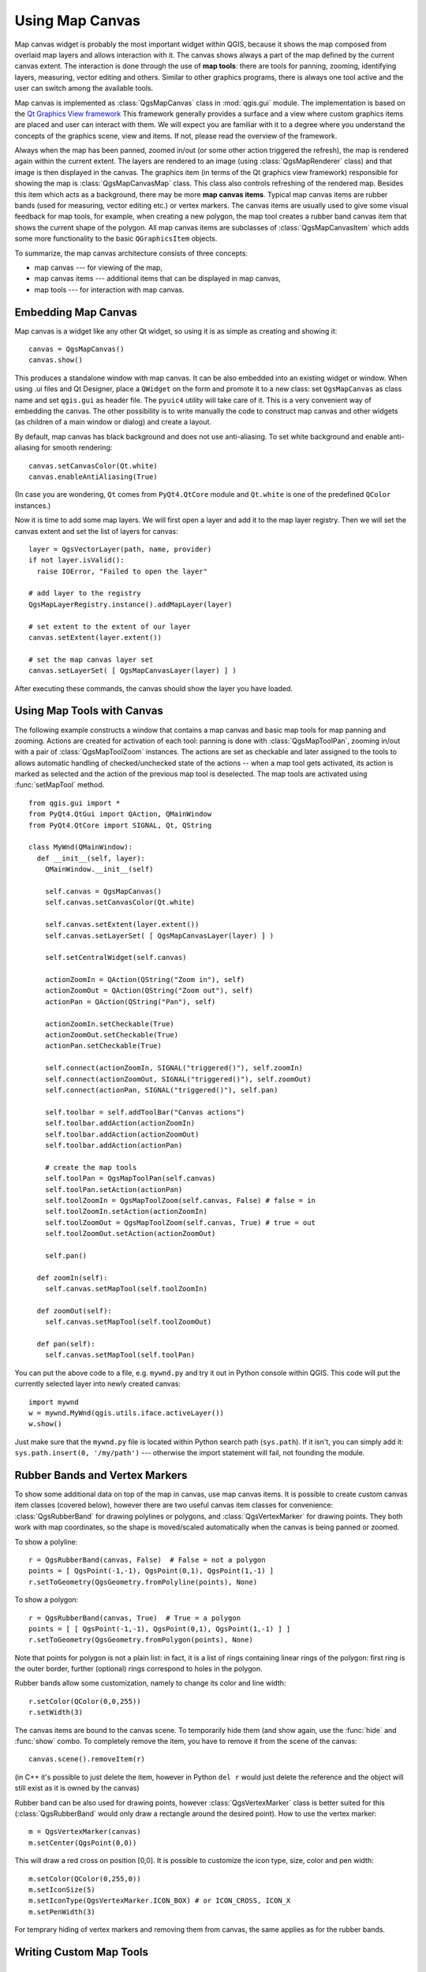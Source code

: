 
.. _canvas:

Using Map Canvas
================

Map canvas widget is probably the most important widget within QGIS, because it shows the map composed from overlaid map layers
and allows interaction with it. The canvas shows always a part of the map defined by the current canvas extent.
The interaction is done through the use of **map tools**: there are tools for panning, zooming, identifying layers, measuring, vector editing and others.
Similar to other graphics programs, there is always one tool active and the user can switch among the available tools.


Map canvas is implemented as :class:`QgsMapCanvas` class in :mod:`qgis.gui` module.
The implementation is based on the `Qt Graphics View framework <http://doc.qt.nokia.com/graphicsview.html>`_
This framework generally provides a surface and a view where custom graphics items are placed and user can interact with them.
We will expect you are familiar with it to a degree where you understand the concepts of the graphics scene, view and items.
If not, please read the overview of the framework.

Always when the map has been panned, zoomed in/out (or some other action triggered the refresh), the map is rendered again within
the current extent. The layers are rendered to an image (using :class:`QgsMapRenderer` class) and that image is then displayed in the canvas.
The graphics item (in terms of the Qt graphics view framework) responsible for showing the map is :class:`QgsMapCanvasMap` class.
This class also controls refreshing of the rendered map. Besides this item which acts as a background, there may be more **map canvas items**.
Typical map canvas items are rubber bands (used for measuring, vector editing etc.) or vertex markers. The canvas items are
usually used to give some visual feedback for map tools, for example, when creating a new polygon, the map tool creates a rubber band
canvas item that shows the current shape of the polygon. All map canvas items are subclasses of :class:`QgsMapCanvasItem` which
adds some more functionality to the basic ``QGraphicsItem`` objects.

To summarize, the map canvas architecture consists of three concepts:

* map canvas --- for viewing of the map,
* map canvas items --- additional items that can be displayed in map canvas,
* map tools --- for interaction with map canvas.


Embedding Map Canvas
--------------------

Map canvas is a widget like any other Qt widget, so using it is as simple as creating and showing it::

  canvas = QgsMapCanvas()
  canvas.show()

This produces a standalone window with map canvas. It can be also embedded into an existing widget or window. When using .ui files and Qt Designer,
place a ``QWidget`` on the form and promote it to a new class: set ``QgsMapCanvas`` as class name and set ``qgis.gui`` as header file. The ``pyuic4`` utility
will take care of it. This is a very convenient way of embedding the canvas. The other possibility is to write manually the code to construct
map canvas and other widgets (as children of a main window or dialog) and create a layout.

By default, map canvas has black background and does not use anti-aliasing. To set white background and enable anti-aliasing for smooth rendering::

  canvas.setCanvasColor(Qt.white)
  canvas.enableAntiAliasing(True)

(In case you are wondering, ``Qt`` comes from ``PyQt4.QtCore`` module and ``Qt.white`` is one of the predefined ``QColor`` instances.)

Now it is time to add some map layers. We will first open a layer and add it to the map layer registry.
Then we will set the canvas extent and set the list of layers for canvas::

  layer = QgsVectorLayer(path, name, provider)
  if not layer.isValid():
    raise IOError, "Failed to open the layer"

  # add layer to the registry
  QgsMapLayerRegistry.instance().addMapLayer(layer)

  # set extent to the extent of our layer
  canvas.setExtent(layer.extent())

  # set the map canvas layer set
  canvas.setLayerSet( [ QgsMapCanvasLayer(layer) ] )

After executing these commands, the canvas should show the layer you have loaded.

Using Map Tools with Canvas
---------------------------

The following example constructs a window that contains a map canvas and basic map tools for map panning and zooming.
Actions are created for activation of each tool: panning is done with :class:`QgsMapToolPan`, zooming in/out with
a pair of :class:`QgsMapToolZoom` instances. The actions are set as checkable and later assigned to the tools to
allows automatic handling of checked/unchecked state of the actions -- when a map tool gets activated, its action
is marked as selected and the action of the previous map tool is deselected. The map tools are activated using
:func:`setMapTool` method.

::


  from qgis.gui import *
  from PyQt4.QtGui import QAction, QMainWindow
  from PyQt4.QtCore import SIGNAL, Qt, QString

  class MyWnd(QMainWindow):
    def __init__(self, layer):
      QMainWindow.__init__(self)

      self.canvas = QgsMapCanvas()
      self.canvas.setCanvasColor(Qt.white)

      self.canvas.setExtent(layer.extent())
      self.canvas.setLayerSet( [ QgsMapCanvasLayer(layer) ] )

      self.setCentralWidget(self.canvas)
      
      actionZoomIn = QAction(QString("Zoom in"), self)
      actionZoomOut = QAction(QString("Zoom out"), self)
      actionPan = QAction(QString("Pan"), self)
      
      actionZoomIn.setCheckable(True)
      actionZoomOut.setCheckable(True)
      actionPan.setCheckable(True)
      
      self.connect(actionZoomIn, SIGNAL("triggered()"), self.zoomIn)
      self.connect(actionZoomOut, SIGNAL("triggered()"), self.zoomOut)
      self.connect(actionPan, SIGNAL("triggered()"), self.pan)

      self.toolbar = self.addToolBar("Canvas actions")
      self.toolbar.addAction(actionZoomIn)
      self.toolbar.addAction(actionZoomOut)
      self.toolbar.addAction(actionPan)

      # create the map tools
      self.toolPan = QgsMapToolPan(self.canvas)
      self.toolPan.setAction(actionPan)
      self.toolZoomIn = QgsMapToolZoom(self.canvas, False) # false = in
      self.toolZoomIn.setAction(actionZoomIn)
      self.toolZoomOut = QgsMapToolZoom(self.canvas, True) # true = out
      self.toolZoomOut.setAction(actionZoomOut)
      
      self.pan()

    def zoomIn(self):
      self.canvas.setMapTool(self.toolZoomIn)

    def zoomOut(self):
      self.canvas.setMapTool(self.toolZoomOut)

    def pan(self):
      self.canvas.setMapTool(self.toolPan)


You can put the above code to a file, e.g. ``mywnd.py`` and try it out in Python console within QGIS.
This code will put the currently selected layer into newly created canvas::

  import mywnd
  w = mywnd.MyWnd(qgis.utils.iface.activeLayer())
  w.show()

Just make sure that the ``mywnd.py`` file is located within Python search path (``sys.path``). If it isn't,
you can simply add it: ``sys.path.insert(0, '/my/path')`` --- otherwise the import statement will fail, not founding the module.

Rubber Bands and Vertex Markers
-------------------------------

To show some additional data on top of the map in canvas, use map canvas items. It is possible to create
custom canvas item classes (covered below), however there are two useful canvas item classes for convenience:
:class:`QgsRubberBand` for drawing polylines or polygons, and :class:`QgsVertexMarker` for drawing points.
They both work with map coordinates, so the shape is moved/scaled automatically when the canvas is being panned or zoomed.

To show a polyline::

  r = QgsRubberBand(canvas, False)  # False = not a polygon
  points = [ QgsPoint(-1,-1), QgsPoint(0,1), QgsPoint(1,-1) ]
  r.setToGeometry(QgsGeometry.fromPolyline(points), None)

To show a polygon::

  r = QgsRubberBand(canvas, True)  # True = a polygon
  points = [ [ QgsPoint(-1,-1), QgsPoint(0,1), QgsPoint(1,-1) ] ]
  r.setToGeometry(QgsGeometry.fromPolygon(points), None)

Note that points for polygon is not a plain list: in fact, it is a list of rings containing
linear rings of the polygon: first ring is the outer border, further (optional) rings
correspond to holes in the polygon.

Rubber bands allow some customization, namely to change its color and line width::

  r.setColor(QColor(0,0,255))
  r.setWidth(3)

The canvas items are bound to the canvas scene. To temporarily hide them (and show again, use
the :func:`hide` and :func:`show` combo. To completely remove the item, you have to remove it
from the scene of the canvas::

  canvas.scene().removeItem(r)

(in C++ it's possible to just delete the item, however in Python ``del r`` would just delete the reference
and the object will still exist as it is owned by the canvas)

Rubber band can be also used for drawing points, however :class:`QgsVertexMarker` class is better suited for this
(:class:`QgsRubberBand` would only draw a rectangle around the desired point). How to use the vertex marker::

  m = QgsVertexMarker(canvas)
  m.setCenter(QgsPoint(0,0))

This will draw a red cross on position [0,0]. It is possible to customize the icon type, size, color and pen width::

  m.setColor(QColor(0,255,0))
  m.setIconSize(5)
  m.setIconType(QgsVertexMarker.ICON_BOX) # or ICON_CROSS, ICON_X
  m.setPenWidth(3)

For temprary hiding of vertex markers and removing them from canvas, the same applies as for the rubber bands.

Writing Custom Map Tools
------------------------

.. todo:: how to create a map tool

Writing Custom Map Canvas Items
-------------------------------

.. todo:: how to create a map canvas item



.. TODO - custom application example?
  from qgis.core import QgsApplication
  from qgis.gui import QgsMapCanvas
  import sys
  def init():
    a = QgsApplication(sys.argv, True)
    QgsApplication.setPrefixPath('/home/martin/qgis/inst', True)
    QgsApplication.initQgis()
    return a
  def show_canvas(app):
    canvas = QgsMapCanvas()
    canvas.show()
    app.exec_()
  app = init()
  show_canvas(app)

